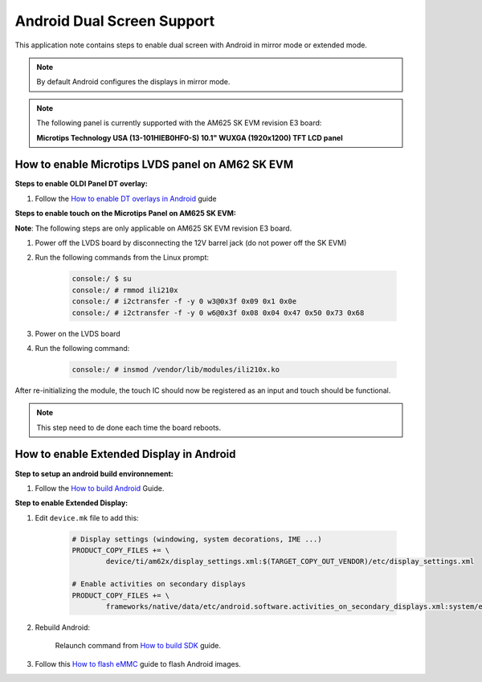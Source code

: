 ===========================
Android Dual Screen Support
===========================

This application note contains steps to enable dual screen with Android in mirror mode or extended mode.

.. note::

	By default Android configures the displays in mirror mode.

.. note::

	The following panel is currently supported with the AM625 SK EVM revision E3 board:

	**Microtips Technology USA (13-101HIEB0HF0-S) 10.1"  WUXGA (1920x1200) TFT LCD panel**


How to enable Microtips LVDS panel on AM62 SK EVM
=================================================

**Steps to enable OLDI Panel DT overlay:**

#. Follow the `How to enable DT overlays in Android
   <Application_Notes_dtbo_support.html>`__ guide

**Steps to enable touch on the Microtips Panel on AM625 SK EVM:**

**Note**: The following steps are only applicable on AM625 SK EVM revision E3 board.

#. Power off the LVDS board by disconnecting the 12V barrel jack (do not power off the SK EVM)
#. Run the following commands from the Linux prompt:

	.. code-block:: bash

		console:/ $ su
		console:/ # rmmod ili210x
		console:/ # i2ctransfer -f -y 0 w3@0x3f 0x09 0x1 0x0e
		console:/ # i2ctransfer -f -y 0 w6@0x3f 0x08 0x04 0x47 0x50 0x73 0x68

#. Power on the LVDS board
#. Run the following command:

	.. code-block:: bash

		console:/ # insmod /vendor/lib/modules/ili210x.ko

After re-initializing the module, the touch IC should now be registered as an input and touch should be functional.

.. note::

	This step need to de done each time the board reboots.

How to enable Extended Display in Android
==========================================

**Step to setup an android build environnement:**

#. Follow the `How to build Android <../../../android/Overview_Building_the_SDK.html#android-file-system>`_ Guide.

**Step to enable Extended Display:**

#. Edit ``device.mk`` file to add this:

	.. code-block:: makefile

		# Display settings (windowing, system decorations, IME ...)
		PRODUCT_COPY_FILES += \
			device/ti/am62x/display_settings.xml:$(TARGET_COPY_OUT_VENDOR)/etc/display_settings.xml

		# Enable activities on secondary displays
		PRODUCT_COPY_FILES += \
			frameworks/native/data/etc/android.software.activities_on_secondary_displays.xml:system/etc/permissions/android.software.activities_on_secondary_displays.xml

#. Rebuild Android:

	Relaunch command from `How to build SDK <../../../android/Overview_Building_the_SDK.html#id3>`_ guide.

#. Follow this `How to flash eMMC <../../../android/Overview_Flashing.html#emmc-flashing>`_ guide to flash Android images.
